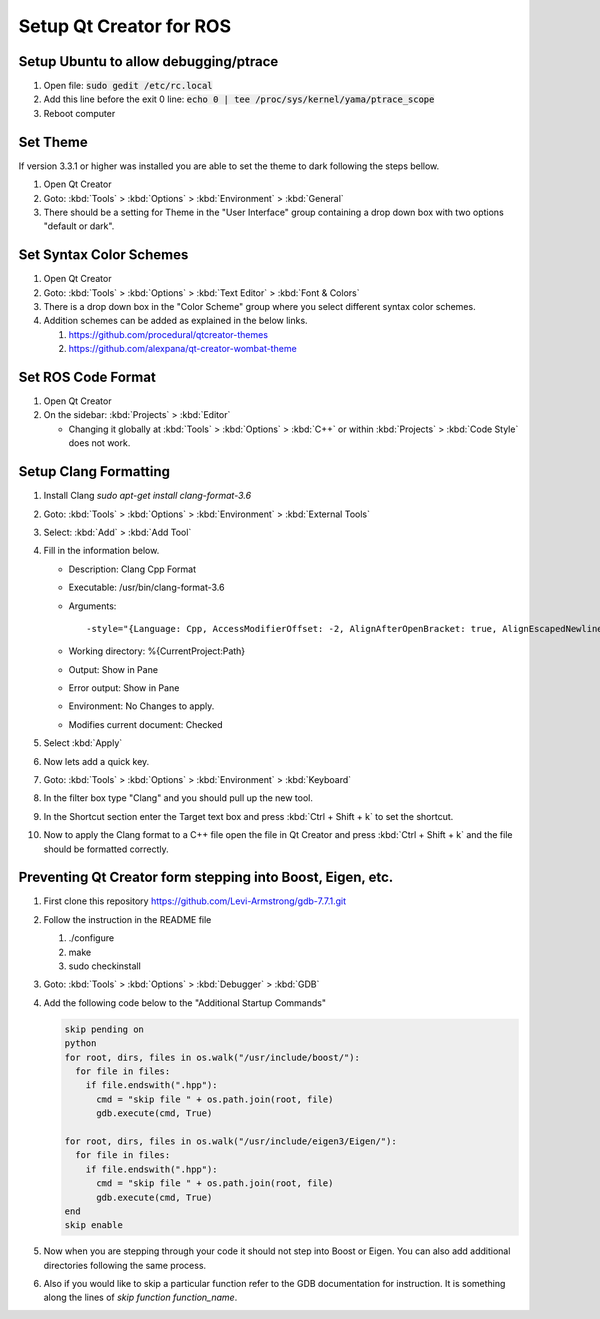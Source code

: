 Setup Qt Creator for ROS
========================

Setup Ubuntu to allow debugging/ptrace
--------------------------------------

#. Open file: :code:`sudo gedit /etc/rc.local`
#. Add this line before the exit 0 line: :code:`echo 0 | tee /proc/sys/kernel/yama/ptrace_scope`
#. Reboot computer

Set Theme
---------
If version 3.3.1 or higher was installed you are able to set the theme to dark following the steps bellow.

#. Open Qt Creator
#. Goto: :kbd:`Tools` > :kbd:`Options` > :kbd:`Environment` > :kbd:`General`
#. There should be a setting for Theme in the "User Interface" group containing a drop down box with two options "default or dark".

Set Syntax Color Schemes
----------------------------

#. Open Qt Creator
#. Goto: :kbd:`Tools` > :kbd:`Options` > :kbd:`Text Editor` > :kbd:`Font & Colors`
#. There is a drop down box in the "Color Scheme" group where you select different syntax color schemes.
#. Addition schemes can be added as explained in the below links.

   #. https://github.com/procedural/qtcreator-themes
   #. https://github.com/alexpana/qt-creator-wombat-theme

Set ROS Code Format
-------------------

#. Open Qt Creator
#. On the sidebar: :kbd:`Projects` > :kbd:`Editor`

   * Changing it globally at :kbd:`Tools` > :kbd:`Options` > :kbd:`C++` or within :kbd:`Projects` > :kbd:`Code Style` does not work.

Setup Clang Formatting
----------------------

#. Install Clang `sudo apt-get install clang-format-3.6`
#. Goto: :kbd:`Tools` > :kbd:`Options` > :kbd:`Environment` > :kbd:`External Tools`
#. Select: :kbd:`Add` > :kbd:`Add Tool`
#. Fill in the information below.

   * Description: Clang Cpp Format
   * Executable: /usr/bin/clang-format-3.6
   * Arguments::

     -style="{Language: Cpp, AccessModifierOffset: -2, AlignAfterOpenBracket: true, AlignEscapedNewlinesLeft: false, AlignOperands:   true, AlignTrailingComments: true, AllowAllParametersOfDeclarationOnNextLine: true, AllowShortBlocksOnASingleLine: false, AllowShortCaseLabelsOnASingleLine: false, AllowShortIfStatementsOnASingleLine: false, AllowShortLoopsOnASingleLine: false, AllowShortFunctionsOnASingleLine: All, AlwaysBreakAfterDefinitionReturnType: false, AlwaysBreakTemplateDeclarations: false, AlwaysBreakBeforeMultilineStrings: false, BreakBeforeBinaryOperators: None, BreakBeforeTernaryOperators: true, BreakConstructorInitializersBeforeComma: false, BinPackParameters: true, BinPackArguments: true, ColumnLimit:     80, ConstructorInitializerAllOnOneLineOrOnePerLine: false, ConstructorInitializerIndentWidth: 4, DerivePointerAlignment: false, ExperimentalAutoDetectBinPacking: false, IndentCaseLabels: false, IndentWrappedFunctionNames: false, IndentFunctionDeclarationAfterType: false, MaxEmptyLinesToKeep: 1, KeepEmptyLinesAtTheStartOfBlocks: true, NamespaceIndentation: None, ObjCBlockIndentWidth: 2, ObjCSpaceAfterProperty: false, ObjCSpaceBeforeProtocolList: true, PenaltyBreakBeforeFirstCallParameter: 19, PenaltyBreakComment: 300, PenaltyBreakString: 1000, PenaltyBreakFirstLessLess: 120, PenaltyExcessCharacter: 1000000, PenaltyReturnTypeOnItsOwnLine: 60, PointerAlignment: Left , SpacesBeforeTrailingComments: 1, Cpp11BracedListStyle: true, Standard: Cpp11, IndentWidth: 2, TabWidth: 8, UseTab: Never, BreakBeforeBraces: Allman, SpacesInParentheses: false, SpacesInSquareBrackets: false, SpacesInAngles:  false, SpaceInEmptyParentheses: false, SpacesInCStyleCastParentheses: false, SpaceAfterCStyleCast: false, SpacesInContainerLiterals: true, SpaceBeforeAssignmentOperators: true, ContinuationIndentWidth: 4, CommentPragmas:  '^ IWYU pragma:', ForEachMacros:   [ foreach, Q_FOREACH, BOOST_FOREACH ], SpaceBeforeParens: ControlStatements, DisableFormat:   false}" -i %{CurrentDocument:FilePath}
   * Working directory: %{CurrentProject:Path}
   * Output: Show in Pane
   * Error output: Show in Pane
   * Environment: No Changes to apply.
   * Modifies current document: Checked

#. Select :kbd:`Apply`
#. Now lets add a quick key.
#. Goto: :kbd:`Tools` > :kbd:`Options` > :kbd:`Environment` > :kbd:`Keyboard`
#. In the filter box type "Clang" and you should pull up the new tool.
#. In the Shortcut section enter the Target text box and press :kbd:`Ctrl + Shift + k` to set the shortcut.
#. Now to apply the Clang format to a C++ file open the file in Qt Creator and press :kbd:`Ctrl + Shift + k` and the file should be formatted correctly.

Preventing Qt Creator form stepping into Boost, Eigen, etc.
-----------------------------------------------------------

#. First clone this repository https://github.com/Levi-Armstrong/gdb-7.7.1.git
#. Follow the instruction in the README file

   #. ./configure
   #. make
   #. sudo checkinstall

#. Goto: :kbd:`Tools` > :kbd:`Options` > :kbd:`Debugger` > :kbd:`GDB`
#. Add the following code below to the "Additional Startup Commands"

   .. code-block:: python

      skip pending on
      python
      for root, dirs, files in os.walk("/usr/include/boost/"):
        for file in files:
          if file.endswith(".hpp"):
            cmd = "skip file " + os.path.join(root, file)
            gdb.execute(cmd, True)

      for root, dirs, files in os.walk("/usr/include/eigen3/Eigen/"):
        for file in files:
          if file.endswith(".hpp"):
            cmd = "skip file " + os.path.join(root, file)
            gdb.execute(cmd, True)
      end
      skip enable

#. Now when you are stepping through your code it should not step into Boost or Eigen. You can also add additional directories following the same process.
#. Also if you would like to skip a particular function refer to the GDB documentation for instruction. It is something along the lines of `skip function function_name`.
